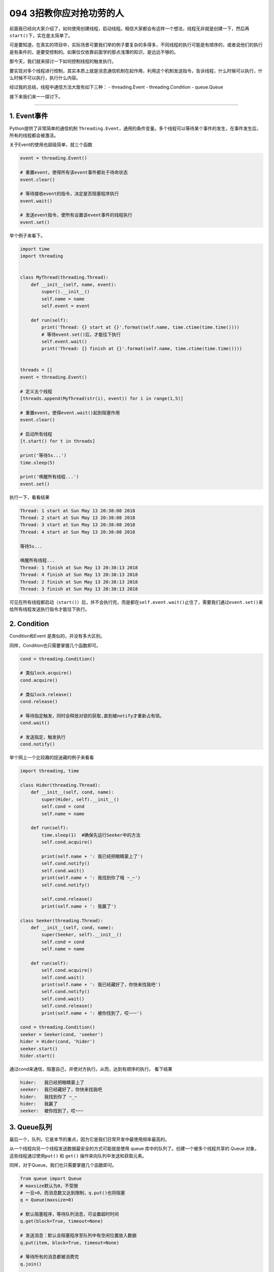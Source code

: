 094 3招教你应对抢功劳的人
=================================

前面我已经向大家介绍了，如何使用创建线程，启动线程。相信大家都会有这样一个想法，线程无非就是创建一下，然后再\ ``start()``\ 下，实在是太简单了。

可是要知道，在真实的项目中，实际场景可要我们举的例子要复杂的多得多，不同线程的执行可能是有顺序的，或者说他们的执行是有条件的，是要受控制的。如果仅仅依靠前面学的那点浅薄的知识，是远远不够的。

那今天，我们就来探讨一下如何控制线程的触发执行。

要实现对多个线程进行控制，其实本质上就是消息通信机制在起作用，利用这个机制发送指令，告诉线程，什么时候可以执行，什么时候不可以执行，执行什么内容。

经过我的总结，线程中通信方法大致有如下三种： - threading.Event -
threading.Condition - queue.Queue

接下来我们来一一探讨下。

--------------

1. Event事件
------------

Python提供了非常简单的通信机制
``Threading.Event``\ ，通用的条件变量。多个线程可以\ ``等待某个事件的发生``\ ，在事件发生后，\ ``所有的线程``\ 都会被\ ``激活``\ 。

关于Event的使用也超级简单，就三个函数

.. code:: python

   event = threading.Event()

   # 重置event，使得所有该event事件都处于待命状态
   event.clear()

   # 等待接收event的指令，决定是否阻塞程序执行
   event.wait()

   # 发送event指令，使所有设置该event事件的线程执行
   event.set()

举个例子来看下。

.. code:: python

   import time
   import threading


   class MyThread(threading.Thread):
       def __init__(self, name, event):
           super().__init__()
           self.name = name
           self.event = event

       def run(self):
           print('Thread: {} start at {}'.format(self.name, time.ctime(time.time())))
           # 等待event.set()后，才能往下执行
           self.event.wait()
           print('Thread: {} finish at {}'.format(self.name, time.ctime(time.time())))


   threads = []
   event = threading.Event()

   # 定义五个线程
   [threads.append(MyThread(str(i), event)) for i in range(1,5)]

   # 重置event，使得event.wait()起到阻塞作用
   event.clear()

   # 启动所有线程
   [t.start() for t in threads]

   print('等待5s...')
   time.sleep(5)

   print('唤醒所有线程...')
   event.set()

执行一下，看看结果

.. code:: python

   Thread: 1 start at Sun May 13 20:38:08 2018
   Thread: 2 start at Sun May 13 20:38:08 2018
   Thread: 3 start at Sun May 13 20:38:08 2018
   Thread: 4 start at Sun May 13 20:38:08 2018

   等待5s...

   唤醒所有线程...
   Thread: 1 finish at Sun May 13 20:38:13 2018
   Thread: 4 finish at Sun May 13 20:38:13 2018
   Thread: 2 finish at Sun May 13 20:38:13 2018
   Thread: 3 finish at Sun May 13 20:38:13 2018

可见在所有线程都启动（\ ``start()``\ ）后，并不会执行完，而是都在\ ``self.event.wait()``\ 止住了，需要我们通过\ ``event.set()``\ 来给所有线程发送执行指令才能往下执行。

2. Condition
------------

Condition和Event 是类似的，并没有多大区别。

同样，Condition也只需要掌握几个函数即可。

.. code:: python

   cond = threading.Condition()

   # 类似lock.acquire()
   cond.acquire()

   # 类似lock.release()
   cond.release()

   # 等待指定触发，同时会释放对锁的获取,直到被notify才重新占有琐。
   cond.wait()

   # 发送指定，触发执行
   cond.notify()

举个网上一个比较趣的捉迷藏的例子来看看

.. code:: python

   import threading, time

   class Hider(threading.Thread):
       def __init__(self, cond, name):
           super(Hider, self).__init__()
           self.cond = cond
           self.name = name

       def run(self):
           time.sleep(1)  #确保先运行Seeker中的方法
           self.cond.acquire()

           print(self.name + ': 我已经把眼睛蒙上了')
           self.cond.notify()
           self.cond.wait()
           print(self.name + ': 我找到你了哦 ~_~')
           self.cond.notify() 

           self.cond.release()
           print(self.name + ': 我赢了')

   class Seeker(threading.Thread):
       def __init__(self, cond, name):
           super(Seeker, self).__init__()
           self.cond = cond
           self.name = name
           
       def run(self):
           self.cond.acquire()
           self.cond.wait()
           print(self.name + ': 我已经藏好了，你快来找我吧')
           self.cond.notify()
           self.cond.wait()
           self.cond.release()
           print(self.name + ': 被你找到了，哎~~~')
           
   cond = threading.Condition()
   seeker = Seeker(cond, 'seeker')
   hider = Hider(cond, 'hider')
   seeker.start()
   hider.start()

通过cond来通信，阻塞自己，并使对方执行。从而，达到有顺序的执行。
看下结果

.. code:: python

   hider:   我已经把眼睛蒙上了
   seeker:  我已经藏好了，你快来找我吧
   hider:   我找到你了 ~_~
   hider:   我赢了
   seeker:  被你找到了，哎~~~

3. Queue队列
------------

最后一个，队列，它是本节的重点，因为它是我们日常开发中最使用频率最高的。

从一个线程向另一个线程发送数据最安全的方式可能就是使用 queue
库中的队列了。创建一个被多个线程共享的 Queue
对象，这些线程通过使用\ ``put()`` 和 ``get()``
操作来向队列中发送和获取元素。

同样，对于Queue，我们也只需要掌握几个函数即可。

.. code:: python

   from queue import Queue
   # maxsize默认为0，不受限
   # 一旦>0，而消息数又达到限制，q.put()也将阻塞
   q = Queue(maxsize=0)

   # 默认阻塞程序，等待队列消息，可设置超时时间
   q.get(block=True, timeout=None)

   # 发送消息：默认会阻塞程序至队列中有空闲位置放入数据
   q.put(item, block=True, timeout=None)

   # 等待所有的消息都被消费完
   q.join()


   # 通知队列任务处理已经完成，当所有任务都处理完成时，join() 阻塞将会解除
   q.task_done()

以下三个方法，知道就好，一般不需要使用

.. code:: python

   # 查询当前队列的消息个数
   q.qsize()

   # 队列消息是否都被消费完，返回 True/False
   q.empty()

   # 检测队列里消息是否已满
   q.full()

函数会比之前的多一些，同时也从另一方面说明了其功能更加丰富。

我来举个老师点名的例子。

.. code:: python

   # coding=utf-8
   # /usr/bin/env python

   '''
   Author: wangbm
   Email: wongbingming@163.com
   Wechat: mrbensonwon
   Blog: python-online.cn
   公众号：Python编程时光


   date: 2020/9/20 下午7:30
   desc: 
   '''

   __author__ = 'wangbm'


   from queue import Queue
   from threading import Thread
   import time

   class Student:
       def __init__(self, name):
           self.name = name

       def speak(self):
           print("{}：到！".format(self.name))


   class Teacher:
       def __init__(self, queue):
           super().__init__()
           self.queue=queue

       def call(self, student_name):
           if student_name == "exit":
               print("点名结束，开始上课..")
           else:
               print("老师：{}来了没？".format(student_name))
               # 发送消息，要点谁的名
           self.queue.put(student_name)

   class CallManager(Thread):
       def __init__(self, queue):
           super().__init__()
           self.students = {}
           self.queue = queue

       def put(self, student):
           self.students.setdefault(student.name, student)

       def run(self):
           while True:
               # 阻塞程序，时刻监听老师，接收消息
               student_name = queue.get()
               if student_name == "exit":
                   break
               elif student_name in self.students:
                   self.students[student_name].speak()
               else:
                   print("老师，咱班，没有 {} 这个人".format(student_name))

   queue = Queue()
   teacher = Teacher(queue=queue)

   s1 = Student(name="小明")
   s2 = Student(name="小亮")

   cm = CallManager(queue)
   cm.put(s1)
   cm.put(s2)
   cm.start()

   print('开始点名~')
   teacher.call('小明')
   time.sleep(1)
   teacher.call('小亮')
   time.sleep(1)
   teacher.call("exit")

运行结果如下

.. code:: python

   开始点名~
   老师：小明来了没？
   小明：到！
   老师：小亮来了没？
   小亮：到！
   点名结束，开始上课..

其实 queue 还有一个很重要的方法，Queue.task_done()

如果不明白它的原理，我们在写程序，就很有可能卡死。

当我们使用 Queue.get()
从队列取出数据后，这个数据有没有被正常消费，是很重要的。

如果数据没有被正常消费，那么Queue会认为这个任务还在执行中，此时你使用
Queue.join() 会一直阻塞，即使此时你的队列里已经没有消息了。

那么如何解决这种一直阻塞的问题呢？

就是在我们正常消费完数据后，记得调用一下
Queue.task_done()，说明队列这个任务已经结束了。

当队列内部的任务计数器归于零时，调用 Queue.join() 就不会再阻塞了。

要理解这个过程，请参考 https://python.iswbm.com/c02/c02_06.html
里自定义线程池的的例子。

4. 消息队列的先进先出
---------------------

消息队列可不是只有\ ``queue.Queue``\ 这一个类，除它之外，还有\ ``queue.LifoQueue``\ 和\ ``queue.PriorityQueue``\ 这两个类。

从名字上，对于他们之间的区别，你大概也能猜到一二吧。

   ``queue.Queue``\ ：先进先出队列 ``queue.LifoQueue``\ ：后进先出队列
   ``queue.PriorityQueue``\ ：优先级队列

先来看看，我们的老朋友，\ ``queue.Queue``\ 。
所谓的\ ``先进先出``\ （FIFO，First in First
Out），就是先进入队列的消息，将优先被消费。
这和我们日常排队买菜是一样的，先排队的人肯定是先买到菜。

用代码来说明一下

.. code:: python

   import queue

   q = queue.Queue()

   for i in range(5):
       q.put(i)

   while not q.empty():
       print q.get()

看看输出，符合我们先进先出的预期。存入队列的顺序是\ ``01234``\ ，被消费的顺序也是\ ``01234``\ 。

::

   0
   1
   2
   3
   4

再来看看\ ``Queue.LifoQueue``\ ，后进先出，就是后进入消息队列的，将优先被消费。

这和我们羽毛球筒是一样的，最后放进羽毛球筒的球，会被第一个取出使用。

用代码来看下

.. code:: python

   import queue

   q = queue.LifoQueue()

   for i in range(5):
       q.put(i)

   while not q.empty():
       print q.get()

来看看输出，符合我们后进后出的预期。存入队列的顺序是\ ``01234``\ ，被消费的顺序也是\ ``43210``\ 。

::

   4
   3
   2
   1
   0

最后来看看\ ``Queue.PriorityQueue``\ ，优先级队列。
这和我们日常生活中的会员机制有些类似，办了金卡的人比银卡的服务优先，办了银卡的人比不办卡的人服务优先。

来用代码看一下

.. code:: python

   from queue import PriorityQueue

   # 重新定义一个类，继承自PriorityQueue
   class MyPriorityQueue(PriorityQueue):
       def __init__(self):
           PriorityQueue.__init__(self)
           self.counter = 0

       def put(self, item, priority):
           PriorityQueue.put(self, (priority, self.counter, item))
           self.counter += 1

       def get(self, *args, **kwargs):
           _, _, item = PriorityQueue.get(self, *args, **kwargs)
           return item


   queue = MyPriorityQueue()
   queue.put('item2', 2)
   queue.put('item5', 5)
   queue.put('item3', 3)
   queue.put('item4', 4)
   queue.put('item1', 1)

   while True:
       print(queue.get())

来看看输出，符合我们的预期。我们存入入队列的顺序是\ ``25341``\ ，对应的优先级也是\ ``25341``\ ，可是被消费的顺序丝毫不受传入顺序的影响，而是根据指定的优先级来消费。

.. code:: python

   item1
   item2
   item3
   item4
   item5

5. 总结一下
-----------

学习了以上三种通信方法，我们很容易就能发现\ ``Event`` 和 ``Condition``
是threading模块原生提供的模块，原理简单，功能单一，它能发送 ``True`` 和
``False`` 的指令，所以只能适用于某些简单的场景中。

而\ ``Queue``\ 则是比较高级的模块，它可能发送任何类型的消息，包括字符串、字典等。其内部实现其实也引用了\ ``Condition``\ 模块（譬如\ ``put``\ 和\ ``get``\ 函数的阻塞），正是其对\ ``Condition``\ 进行了功能扩展，所以功能更加丰富，更能满足实际应用。
